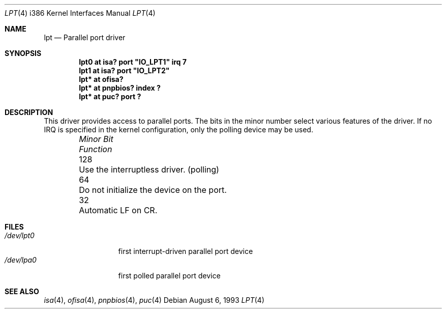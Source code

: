 .\" $NetBSD: lpt.4,v 1.15 2000/07/26 22:14:32 augustss Exp $
.\"
.\" Copyright (c) 1993 Christopher G. Demetriou
.\" All rights reserved.
.\" 
.\" Redistribution and use in source and binary forms, with or without
.\" modification, are permitted provided that the following conditions
.\" are met:
.\" 1. Redistributions of source code must retain the above copyright
.\"    notice, this list of conditions and the following disclaimer.
.\" 2. Redistributions in binary form must reproduce the above copyright
.\"    notice, this list of conditions and the following disclaimer in the
.\"    documentation and/or other materials provided with the distribution.
.\" 3. All advertising materials mentioning features or use of this software
.\"    must display the following acknowledgement:
.\"          This product includes software developed for the
.\"          NetBSD Project.  See http://www.netbsd.org/ for
.\"          information about NetBSD.
.\" 4. The name of the author may not be used to endorse or promote products
.\"    derived from this software without specific prior written permission.
.\" 
.\" THIS SOFTWARE IS PROVIDED BY THE AUTHOR ``AS IS'' AND ANY EXPRESS OR
.\" IMPLIED WARRANTIES, INCLUDING, BUT NOT LIMITED TO, THE IMPLIED WARRANTIES
.\" OF MERCHANTABILITY AND FITNESS FOR A PARTICULAR PURPOSE ARE DISCLAIMED.
.\" IN NO EVENT SHALL THE AUTHOR BE LIABLE FOR ANY DIRECT, INDIRECT,
.\" INCIDENTAL, SPECIAL, EXEMPLARY, OR CONSEQUENTIAL DAMAGES (INCLUDING, BUT
.\" NOT LIMITED TO, PROCUREMENT OF SUBSTITUTE GOODS OR SERVICES; LOSS OF USE,
.\" DATA, OR PROFITS; OR BUSINESS INTERRUPTION) HOWEVER CAUSED AND ON ANY
.\" THEORY OF LIABILITY, WHETHER IN CONTRACT, STRICT LIABILITY, OR TORT
.\" (INCLUDING NEGLIGENCE OR OTHERWISE) ARISING IN ANY WAY OUT OF THE USE OF
.\" THIS SOFTWARE, EVEN IF ADVISED OF THE POSSIBILITY OF SUCH DAMAGE.
.\" 
.\" <<Id: LICENSE,v 1.2 2000/06/14 15:57:33 cgd Exp>>
.\"
.Dd August 6, 1993
.Dt LPT 4 i386
.Os
.Sh NAME
.Nm lpt
.Nd
Parallel port driver
.Sh SYNOPSIS
.\" XXX this is awful hackery to get it to work right... -- cgd
.Cd "lpt0 at isa? port" \&"IO_LPT1\&" irq 7
.Cd "lpt1 at isa? port" \&"IO_LPT2\&"
.Cd "lpt* at ofisa?"
.Cd "lpt* at pnpbios? index ?"
.Cd "lpt* at puc? port ?"
.Sh DESCRIPTION
This driver provides access to parallel ports.  The bits in the minor
number select various features of the driver.  If no IRQ is
specified in the kernel configuration, only the polling device may be used.
.Pp
.Bl -column "Minor Bit" "Functionxxxxxxxxxxxxxxxxxxxxxxxxxxxx" -offset indent
.It Sy Pa "Minor Bit"	Function
.It 128	Use the interruptless driver. (polling)
.It  64	Do not initialize the device on the port.
.It  32	Automatic LF on CR.
.El
.Sh FILES
.Bl -tag -width "/dev/lpt0xx" -compact
.It Pa /dev/lpt0
first interrupt-driven parallel port device
.It Pa /dev/lpa0
first polled parallel port device
.El
.Sh SEE ALSO
.Xr isa 4 ,
.Xr ofisa 4 ,
.Xr pnpbios 4 ,
.Xr puc 4
